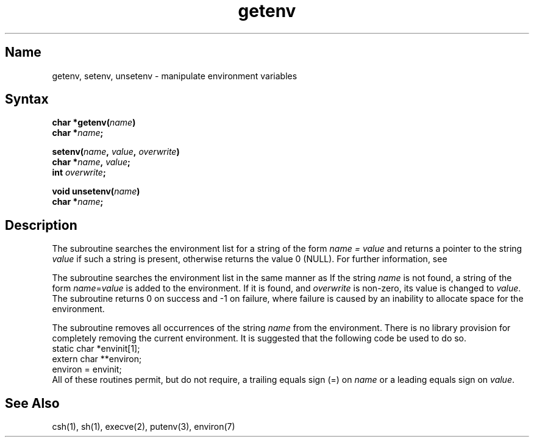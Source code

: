 .\" SCCSID: @(#)getenv.3	8.1	9/11/90
.TH getenv 3
.SH Name
getenv, setenv, unsetenv  \- manipulate environment variables
.SH Syntax
.nf
.B char *getenv(\fIname\fP)
.B char *\fIname\fP;
.PP
.B setenv(\fIname\fP, \fIvalue\fP, \fIoverwrite\fP)
.B char *\fIname\fP, \fIvalue\fP;
.B int \fIoverwrite\fP;
.PP
.B void unsetenv(\fIname\fP)
.B char *\fIname\fP;
.fi
.SH Description
.NXR "getenv subroutine (standard C)"
.NXR "environment" "getting variable values"
The
.PN getenv
subroutine searches the environment list
for a string of the form
.I name = value
and returns a pointer to the string
.I value
if such a string is present, otherwise 
.PN getenv
returns the value 0 (NULL).
For further information, see 
.MS environ 7 .
.PP
The 
.PN setenv 
subroutine searches the environment list in the same manner as 
.PN getenv. 
If the string \fIname\fP is not found, a string of the form
\fIname\fP=\fIvalue\fP is added to the environment.  If it is
found, and \fIoverwrite\fP is non-zero, its value is changed to
\fIvalue\fP.  The
.PN setenv 
subroutine returns 0 on success and \-1 on failure,
where failure is caused by an inability to allocate space for the
environment.
.PP
The 
.PN unsetenv 
subroutine removes all occurrences of the string \fIname\fP from
the environment.  There is no library provision for completely removing
the current environment.  It is suggested that the following code be
used to do so.
.EX
static char     *envinit[1];
extern char     **environ;
environ = envinit;
.EE
All of these routines permit, but do not require, a trailing equals
sign (=) on \fIname\fP or a leading equals sign on \fIvalue\fP.
.SH See Also
 csh(1), sh(1), execve(2), putenv(3), environ(7)
